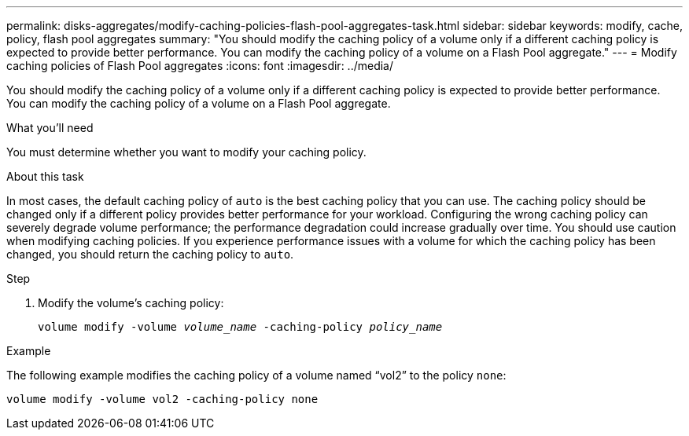 ---
permalink: disks-aggregates/modify-caching-policies-flash-pool-aggregates-task.html
sidebar: sidebar
keywords: modify, cache, policy, flash pool aggregates
summary: "You should modify the caching policy of a volume only if a different caching policy is expected to provide better performance. You can modify the caching policy of a volume on a Flash Pool aggregate."
---
= Modify caching policies of Flash Pool aggregates
:icons: font
:imagesdir: ../media/

[.lead]
You should modify the caching policy of a volume only if a different caching policy is expected to provide better performance. You can modify the caching policy of a volume on a Flash Pool aggregate.

.What you'll need

You must determine whether you want to modify your caching policy.

.About this task

In most cases, the default caching policy of `auto` is the best caching policy that you can use. The caching policy should be changed only if a different policy provides better performance for your workload. Configuring the wrong caching policy can severely degrade volume performance; the performance degradation could increase gradually over time. You should use caution when modifying caching policies. If you experience performance issues with a volume for which the caching policy has been changed, you should return the caching policy to `auto`.

.Step

. Modify the volume's caching policy:
+
`volume modify -volume _volume_name_ -caching-policy _policy_name_`

.Example

The following example modifies the caching policy of a volume named "`vol2`" to the policy `none`:

`volume modify -volume vol2 -caching-policy none`
